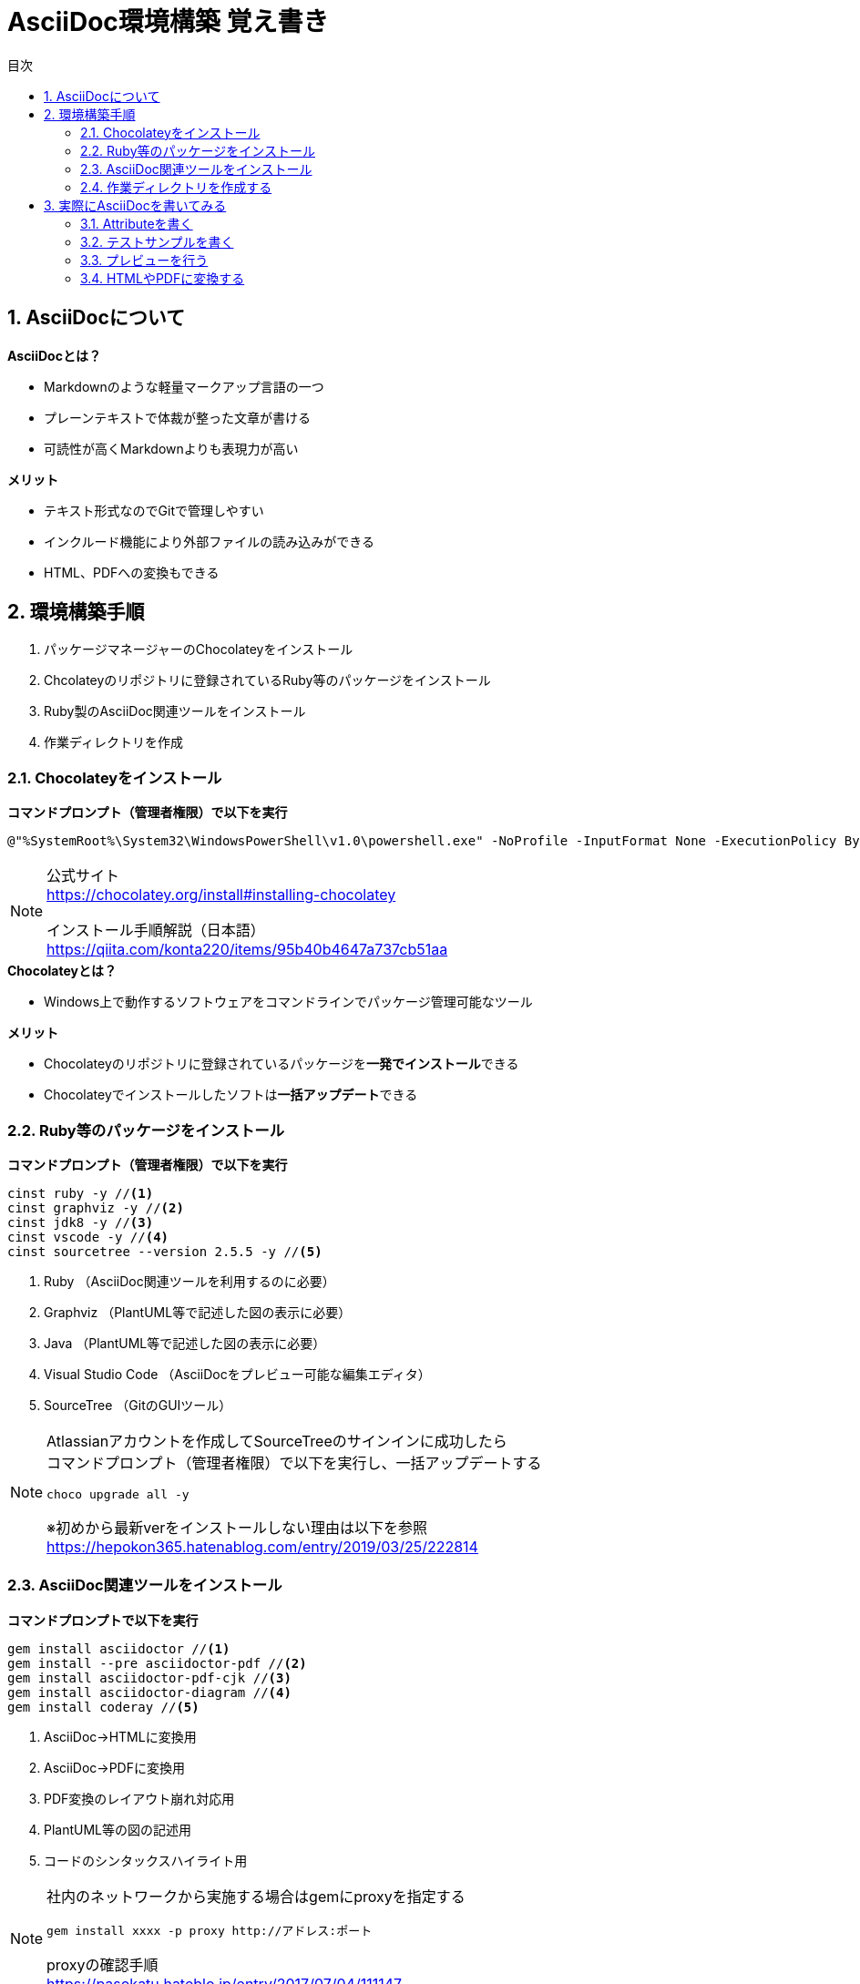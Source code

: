 //////////////////////////////////////////////////////////////////////
// Attribute
//////////////////////////////////////////////////////////////////////

//日本語ドキュメント
:lang: ja
//文書タイプはbookにする
:doctype: book
//目次を自動生成する
:toc: left
//対象とする階層数を指定する
:toclevels: 3
//タイトルを変更する
:toc-title: 目次
//章見出し番号を出力する
:sectnums:
//PDF化時の章見出しのChapter.が表示されないようにする
:chapter-label:
//シンタックスハイライトを使用する
:source-highlighter: coderay
//アイコンフォントを利用するフラグ
:icons: font
//マクロを使用する（ショートカットキーとか）
:experimental:
//画像をdata-uriとして埋め込む
:data-uri:
//イメージファイルを置くフォルダ
:imagesdir: ./images
//PDF化時のフォントファイルを置くフォルダ
:pdf-fontsdir: ./fonts
//PDF化時のスタイルファイルを指定
:pdf-style: ./style/public_style.yml
//HTML化時のスタイルファイルを置くフォルダ
:stylesdir: ./style
//HTML化時のスタイルファイルを指定
:stylesheet: asciidoctor-default.css



//////////////////////////////////////////////////////////////////////
// ここから本文
//////////////////////////////////////////////////////////////////////

//ヘッダーに入るドキュメント名
= AsciiDoc環境構築 覚え書き



== AsciiDocについて

.**AsciiDocとは？**
* Markdownのような軽量マークアップ言語の一つ
* プレーンテキストで体裁が整った文章が書ける
* 可読性が高くMarkdownよりも表現力が高い

.**メリット**
* テキスト形式なのでGitで管理しやすい
* インクルード機能により外部ファイルの読み込みができる
* HTML、PDFへの変換もできる



== 環境構築手順
. パッケージマネージャーのChocolateyをインストール
. Chcolateyのリポジトリに登録されているRuby等のパッケージをインストール
. Ruby製のAsciiDoc関連ツールをインストール
. 作業ディレクトリを作成



=== Chocolateyをインストール

.**コマンドプロンプト（管理者権限）で以下を実行**
----
@"%SystemRoot%\System32\WindowsPowerShell\v1.0\powershell.exe" -NoProfile -InputFormat None -ExecutionPolicy Bypass -Command "iex ((New-Object System.Net.WebClient).DownloadString('https://chocolatey.org/install.ps1'))" && SET "PATH=%PATH%;%ALLUSERSPROFILE%\chocolatey\bin"
----
[NOTE]
====
公式サイト +
https://chocolatey.org/install#installing-chocolatey +

インストール手順解説（日本語） +
https://qiita.com/konta220/items/95b40b4647a737cb51aa
====

.**Chocolateyとは？**
* Windows上で動作するソフトウェアをコマンドラインでパッケージ管理可能なツール

.**メリット**
* Chocolateyのリポジトリに登録されているパッケージを**一発でインストール**できる
* Chocolateyでインストールしたソフトは**一括アップデート**できる



=== Ruby等のパッケージをインストール
.**コマンドプロンプト（管理者権限）で以下を実行**
----
cinst ruby -y //<1>
cinst graphviz -y //<2>
cinst jdk8 -y //<3>
cinst vscode -y //<4>
cinst sourcetree --version 2.5.5 -y //<5>
----
<1> Ruby （AsciiDoc関連ツールを利用するのに必要）
<2> Graphviz （PlantUML等で記述した図の表示に必要）
<3> Java （PlantUML等で記述した図の表示に必要）
<4> Visual Studio Code （AsciiDocをプレビュー可能な編集エディタ）
<5> SourceTree （GitのGUIツール）

[NOTE]
====
Atlassianアカウントを作成してSourceTreeのサインインに成功したら +
コマンドプロンプト（管理者権限）で以下を実行し、一括アップデートする +
----
choco upgrade all -y
----
※初めから最新verをインストールしない理由は以下を参照 +
https://hepokon365.hatenablog.com/entry/2019/03/25/222814
====



=== AsciiDoc関連ツールをインストール
.**コマンドプロンプトで以下を実行**
----
gem install asciidoctor //<1>
gem install --pre asciidoctor-pdf //<2>
gem install asciidoctor-pdf-cjk //<3>
gem install asciidoctor-diagram //<4>
gem install coderay //<5>
----
<1> AsciiDoc→HTMLに変換用
<2> AsciiDoc→PDFに変換用
<3> PDF変換のレイアウト崩れ対応用
<4> PlantUML等の図の記述用
<5> コードのシンタックスハイライト用

[NOTE]
====
社内のネットワークから実施する場合はgemにproxyを指定する
----
gem install xxxx -p proxy http://アドレス:ポート
----

proxyの確認手順 +
https://pasokatu.hateblo.jp/entry/2017/07/04/111147
====



=== 作業ディレクトリを作成する
.**ドキュメント作成のための作業ディレクトリを用意**
----
|-test          // ドキュメント(*.adoc)を格納するフォルダ
   |-dist       // HTMLやPDFの出力先
   |-fonts      // フォントファイルを格納
   |-images     // イメージファイルを格納
   |-style      // スタイルファイルを格納
----

.**HTMLのスタイルファイル**
windowsの場合は以下に入っているのでcssファイルをコピーして格納

 // ruby2.6でasciidoctorのverが2.0.10の場合
 C:\tools\ruby26\lib\ruby\gems\2.6.0\gems\asciidoctor-2.0.10\data\stylesheets\asciidoctor-default.css

.**PDFのスタイルファイル**
windowsの場合は以下に入っているのでyamlファイルをコピーして格納

 // ruby2.6でasciidoctor-pdfのverが1.5.0.beta.2の場合
 C:\tools\ruby26\lib\ruby\gems\2.6.0\gems\asciidoctor-pdf-1.5.0.beta.2\data\themes\default-theme.yml
[NOTE]
====
設定参考（public_style.ymlにリネームして使用）
https://qiita.com/tamikura@github/items/5d3f62dae55617ee42bb +

PDF化時に文字の色が変わるようにする
https://blog.siwa32.com/asciidoctor_pdf_color/ +
→「2.2 asciidoctor-pdfのソースを修正する」
====

.**フォントファイル**
Windowsの場合は以下に入っているので中身を全てコピーして格納
----
// ruby2.6でasciidoctor-pdfのverが1.5.0.beta.2の場合
C:\tools\ruby26\lib\ruby\gems\2.6.0\gems\asciidoctor-pdf-1.5.0.beta.2\data\fonts\*
----

.**ドキュメントファイル**
適当にメモ帳で以下の設定で作成して格納
----
拡張子 : .adoc
文字コード : UTF-8
----

.**作業フォルダ内はこんな感じになる**
----
|-test
   |-*.adoc
   |-dist
   |-fonts
      |-IPA_Font_License_Agreement_v1.0.txt
      |-ipagp.ttf
      |-LICENSE-mplus-testflight-58
      |-LICENSE-noto-2015-06-05
      |-mplus1mn-bold_italic-ascii.ttf
      |-mplus1mn-bold-ascii.ttf
      |-mplus1mn-italic-ascii.ttf
      |-mplus1mn-regular-ascii-conums.ttf
      |-mplus1p-regular-fallback.ttf
      |-notoserif-bold_italic-subset.ttf
      |-notoserif-bold-subset.ttf
      |-notoserif-italic-subset.ttf
      |-notoserif-regular-subset.ttf
      |-Readme_IPAfont00303.txt
   |-images
   |-style
      |-asciidoctor-default.css
      |-default-theme.yml
      |-public_style.yml
----



== 実際にAsciiDocを書いてみる
VScodeで*.adocファイルを開く



=== Attributeを書く
とりあえず最低限の指定を行う
----
//日本語ドキュメント
:lang: ja
//文書タイプはbookにする
:doctype: book
//目次を自動生成する
:toc: left
//対象とする階層数を指定する
:toclevels: 3
//タイトルを変更する
:toc-title: 目次
//章見出し番号を出力する
:sectnums:
//PDF化時の章見出しのChapter.が表示されないようにする
:chapter-label:
//シンタックスハイライトを使用する
:source-highlighter: coderay
//アイコンフォントを利用するフラグ
:icons: font
//マクロを使用する（ショートカットキーとか）
:experimental:
//画像をdata-uriとして埋め込む
:data-uri:
//イメージファイルを置くフォルダ
:imagesdir: ./images
//PDF化時のフォントファイルを置くフォルダ
:pdf-fontsdir: ./fonts
//PDF化時のスタイルファイルを指定
:pdf-style: ./style/public_style.yml
//HTML化時のスタイルファイルを置くフォルダ
:stylesdir: ./style
//HTML化時のスタイルファイルを指定
:stylesheet: asciidoctor-default.css
----



=== テストサンプルを書く
Attributeに続けて下記のテストサンプルを書く
--------
= asciidocの使い方

== asciidocとは？

asciidocとは [blue]#軽量マークアップ言語# です

詳しくは<<can_asciidoc,asciidocでできること>>を参照

[[can_asciidoc]]
== asciidocでできること

.コードハイライト
[source, json]
{
  "hoge" : "fuga",
  "foo" : [1,2,3]
}

.結合＋箇条書例
[cols="1,2a,3a"]
|====
|列1|列2|列3
3+|3列結合
.2+|2行縦結合|b-1|c-2
|b-2|
* c-3
* c-4
|====

[NOTE]
====
* format="csv"ではできません
====

=== asciidoctorだとPlantUMLでシーケンス図作成

[plantuml]
----
actor ユーザー as user
user -> ログイン : ログインする
ログイン --> user:
----
--------
[NOTE]
====
文法リファレンス（日本語） +
https://takumon.github.io/asciidoc-syntax-quick-reference-japanese-translation/#_%E8%84%9A%E6%B3%A8
====



=== プレビューを行う
VScodeの設定を行うことでプレビュー(ショートカット kbd:[Ctrl+K] → kbd:[V] )が可能

.**拡張機能をインストール**
[表示]→[拡張機能]から `AsciiDoc` を検索しインストール
[NOTE]
====
参考サイト +
https://qiita.com/o_sol06/items/a07ebcb0b48295a4c3b3 +
====

.**asciidoctorの設定を変更**
[ファイル]→[基本設定]→[設定]から `asciidoctor` を検索し、以下の設定を行う
----
asciidoctor_command : asciidoctor -n -r asciidoctor-diagram -o-
asciidoctorpdf_command : asciidoctor-pdf -n -r asciidoctor-diagram -r asciidoctor-pdf-cjk -o-
use_asciidoctor_js  : false(チェックを外す)
----
[NOTE]
====
参考サイト +
https://qiita.com/hyt126/items/fdeff36f09bb221dfac0
====

参考までに「3.2.テストサンプル」のプレビュー結果を以下に示す

image::TestPreviewResult.png[]



=== HTMLやPDFに変換する
.**コマンドプロンプトで以下を実行**（*にファイル名を指定）
* HTMLファイルに変換
+
----
asciidoctor -r asciidoctor-diagram -o dist/*.html *.adoc
----

* PDFファイルに変換
+
----
asciidoctor-pdf -r asciidoctor-diagram -r asciidoctor-pdf-cjk -o dist/*.pdf *.adoc
----


[NOTE]
====
PlantUMLの内容編集の度に画像ファイルが増えるのを防ぐため +
[plantuml,画像ファイル名]としてファイル名を指定する +
----
 [plantuml,test]
 ----
 class Animal {
   run()
 }
 
 class Cat extends Animal {
 }
 ----
----
↓ プレビュー結果
[plantuml,test]
----
class Animal {
 run()
}

class Cat extends Animal {
}
----
====

